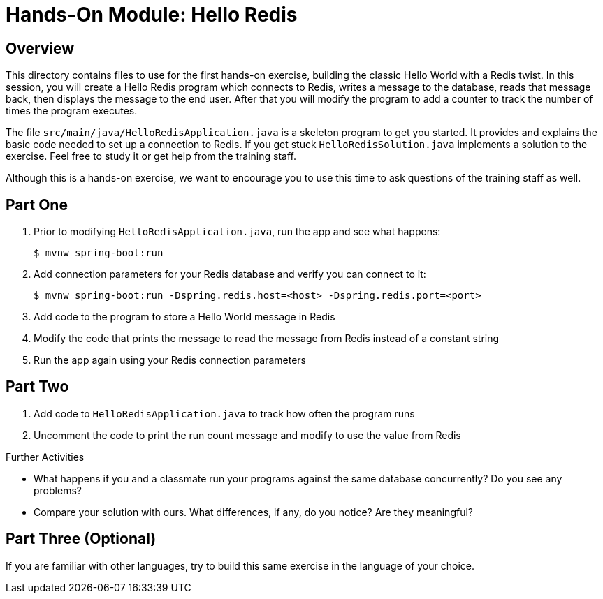 = Hands-On Module: Hello Redis

== Overview 

This directory contains files to use for the first hands-on exercise, building the classic 
Hello World with a Redis twist.  In this session, you will create a Hello Redis program
which connects to Redis, writes a message to the database, reads that message back, then
displays the message to the end user.  After that you will modify the program to add a 
counter to track the number of times the program executes. 

The file `src/main/java/HelloRedisApplication.java` is a skeleton program to get you started.  It provides and explains
the basic code needed to set up a connection to Redis.  If you get stuck `HelloRedisSolution.java`
implements a solution to the exercise.  Feel free to study it or get help from the training staff.

Although this is a hands-on exercise, we want to encourage you to use this time to ask 
questions of the training staff as well.

== Part One

. Prior to modifying `HelloRedisApplication.java`, run the app and see what happens:

 $ mvnw spring-boot:run
 
. Add connection parameters for your Redis database and verify you can connect to it:  

 $ mvnw spring-boot:run -Dspring.redis.host=<host> -Dspring.redis.port=<port>
 
. Add code to the program to store a Hello World message in Redis
. Modify the code that prints the message to read the message from Redis instead of a constant string
. Run the app again using your Redis connection parameters

== Part Two

. Add code to `HelloRedisApplication.java` to track how often the program runs
. Uncomment the code to print the run count message and modify to use the value from Redis

.Further Activities
- What happens if you and a classmate run your programs against the same database concurrently? Do you see any problems?
- Compare your solution with ours.  What differences, if any, do you notice? Are they meaningful?

== Part Three (Optional)
If you are familiar with other languages, try to build this same exercise in the language of your choice.